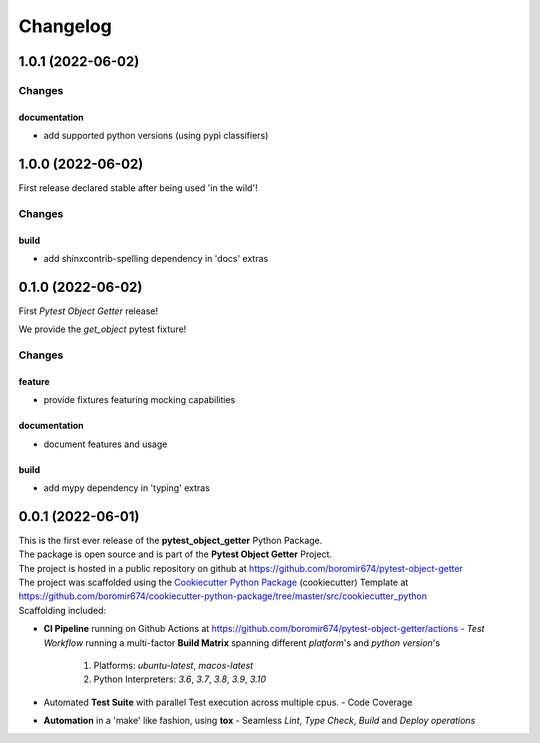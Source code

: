 =========
Changelog
=========

1.0.1 (2022-06-02)
==================

Changes
^^^^^^^

documentation
"""""""""""""
- add supported python versions (using pypi classifiers)


1.0.0 (2022-06-02)
==================

First release declared stable after being used 'in the wild'!

Changes
^^^^^^^

build
"""""
- add shinxcontrib-spelling dependency in 'docs' extras


0.1.0 (2022-06-02)
==================

First `Pytest Object Getter` release!

We provide the *get_object* pytest fixture!

Changes
^^^^^^^

feature
"""""""
- provide fixtures featuring mocking capabilities

documentation
"""""""""""""
- document features and usage

build
"""""
- add mypy dependency in 'typing' extras


0.0.1 (2022-06-01)
=======================================

| This is the first ever release of the **pytest_object_getter** Python Package.
| The package is open source and is part of the **Pytest Object Getter** Project.
| The project is hosted in a public repository on github at https://github.com/boromir674/pytest-object-getter
| The project was scaffolded using the `Cookiecutter Python Package`_ (cookiecutter) Template at https://github.com/boromir674/cookiecutter-python-package/tree/master/src/cookiecutter_python

| Scaffolding included:

- **CI Pipeline** running on Github Actions at https://github.com/boromir674/pytest-object-getter/actions
  - `Test Workflow` running a multi-factor **Build Matrix** spanning different `platform`'s and `python version`'s
    1. Platforms: `ubuntu-latest`, `macos-latest`
    2. Python Interpreters: `3.6`, `3.7`, `3.8`, `3.9`, `3.10`

- Automated **Test Suite** with parallel Test execution across multiple cpus.
  - Code Coverage
- **Automation** in a 'make' like fashion, using **tox**
  - Seamless `Lint`, `Type Check`, `Build` and `Deploy` *operations*


.. LINKS

.. _Cookiecutter Python Package: https://python-package-generator.readthedocs.io/en/master/
